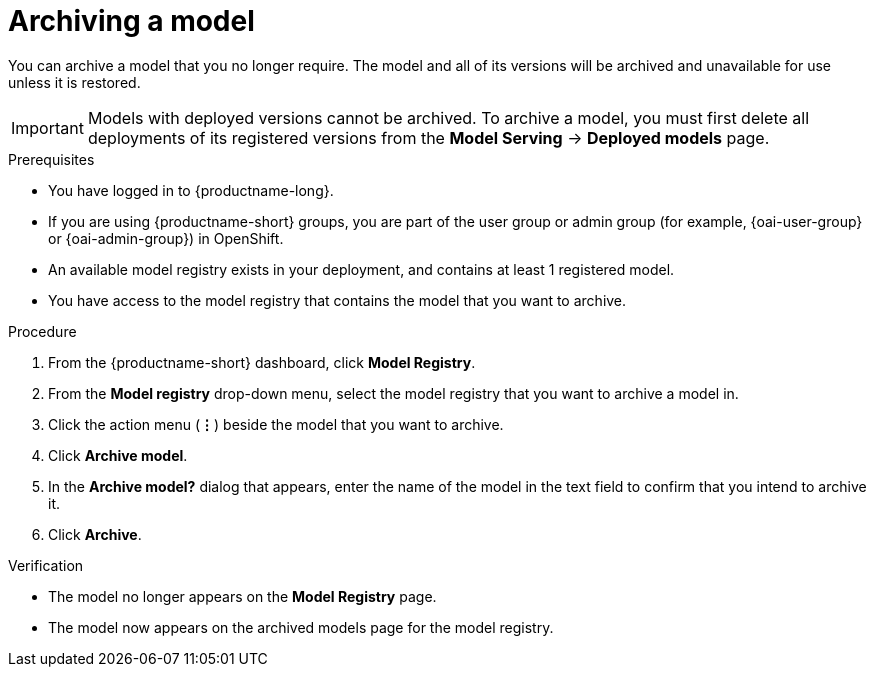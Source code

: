 :_module-type: PROCEDURE

[id="archiving-a-model_{context}"]
= Archiving a model

[role='_abstract']
You can archive a model that you no longer require. The model and all of its versions will be archived and unavailable for use unless it is restored.

[IMPORTANT]
====
Models with deployed versions cannot be archived. To archive a model, you must first delete all deployments of its registered versions from the *Model Serving* -> *Deployed models* page.
====

.Prerequisites
* You have logged in to {productname-long}.
ifndef::upstream[]
* If you are using {productname-short} groups, you are part of the user group or admin group (for example, {oai-user-group} or {oai-admin-group}) in OpenShift.
endif::[]
ifdef::upstream[]
* If you are using {productname-short} groups, you are part of the user group or admin group (for example, {odh-user-group} or {odh-admin-group}) in OpenShift.
endif::[]
* An available model registry exists in your deployment, and contains at least 1 registered model.
* You have access to the model registry that contains the model that you want to archive.

.Procedure
. From the {productname-short} dashboard, click *Model Registry*.
. From the *Model registry* drop-down menu, select the model registry that you want to archive a model in.
. Click the action menu (*&#8942;*) beside the model that you want to archive.
. Click *Archive model*.
. In the *Archive model?* dialog that appears, enter the name of the model in the text field to confirm that you intend to archive it.
. Click *Archive*.

.Verification
* The model no longer appears on the *Model Registry* page.
* The model now appears on the archived models page for the model registry.

// [role="_additional-resources"]
// .Additional resources
// * TODO or delete

